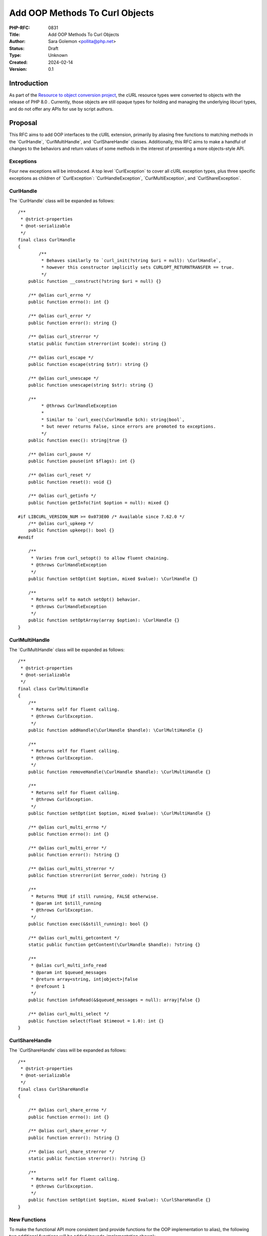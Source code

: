 Add OOP Methods To Curl Objects
===============================

:PHP-RFC: 0831
:Title: Add OOP Methods To Curl Objects
:Author: Sara Golemon <pollita@php.net>
:Status: Draft
:Type: Unknown
:Created: 2024-02-14
:Version: 0.1

Introduction
------------

As part of the `Resource to object conversion
project <https://github.com/php/php-tasks/issues/6>`__, the cURL
resource types were converted to objects with the release of PHP 8.0 .
Currently, those objects are still opaque types for holding and managing
the underlying libcurl types, and do not offer any APIs for use by
script authors.

Proposal
--------

This RFC aims to add OOP interfaces to the cURL extension, primarily by
aliasing free functions to matching methods in the \`CurlHandle`,
\`CurlMultiHandle`, and \`CurlShareHandle\` classes. Additionally, this
RFC aims to make a handful of changes to the behaviors and return values
of some methods in the interest of presenting a more objects-style API.

Exceptions
~~~~~~~~~~

Four new exceptions will be introduced. A top level \`CurlException\` to
cover all cURL exception types, plus three specific exceptions as
children of \`CurlException`: \`CurlHandleException`,
\`CurlMultiException`, and \`CurlShareException`.

CurlHandle
~~~~~~~~~~

The \`CurlHandle\` class will be expanded as follows:

::

   /**
    * @strict-properties
    * @not-serializable
    */
   final class CurlHandle
   {
           /**
            * Behaves similarly to `curl_init(?string $uri = null): \CurlHandle`,
            * however this constructor implicitly sets CURLOPT_RETURNTRANSFER == true.
            */
       public function __construct(?string $uri = null) {}

       /** @alias curl_errno */
       public function errno(): int {}

       /** @alias curl_error */
       public function error(): string {}

       /** @alias curl_strerror */
       static public function strerror(int $code): string {}

       /** @alias curl_escape */
       public function escape(string $str): string {}

       /** @alias curl_unescape */
       public function unescape(string $str): string {}

       /**
            * @throws CurlHandleException
            *
            * Similar to `curl_exec(\CurlHandle $ch): string|bool`,
            * but never returns False, since errors are promoted to exceptions.
            */
       public function exec(): string|true {}

       /** @alias curl_pause */
       public function pause(int $flags): int {}

       /** @alias curl_reset */
       public function reset(): void {}

       /** @alias curl_getinfo */
       public function getInfo(?int $option = null): mixed {}

   #if LIBCURL_VERSION_NUM >= 0x073E00 /* Available since 7.62.0 */
       /** @alias curl_upkeep */
       public function upkeep(): bool {}
   #endif

       /**
        * Varies from curl_setopt() to allow fluent chaining.
        * @throws CurlHandleException
        */
       public function setOpt(int $option, mixed $value): \CurlHandle {}

       /**
        * Returns self to match setOpt() behavior.
        * @throws CurlHandleException
        */
       public function setOptArray(array $option): \CurlHandle {}
   }

CurlMultiHandle
~~~~~~~~~~~~~~~

The \`CurlMultiHandle\` class will be expanded as follows:

::

   /**
    * @strict-properties
    * @not-serializable
    */
   final class CurlMultiHandle
   {
       /**
        * Returns self for fluent calling.
        * @throws CurlException.
        */
       public function addHandle(\CurlHandle $handle): \CurlMultiHandle {}

       /**
        * Returns self for fluent calling.
        * @throws CurlException.
        */
       public function removeHandle(\CurlHandle $handle): \CurlMultiHandle {}

       /**
        * Returns self for fluent calling.
        * @throws CurlException.
        */
       public function setOpt(int $option, mixed $value): \CurlMultiHandle {}

       /** @alias curl_multi_errno */
       public function errno(): int {}

       /** @alias curl_multi_error */
       public function error(): ?string {}

       /** @alias curl_multi_strerror */
       public function strerror(int $error_code): ?string {}

       /**
        * Returns TRUE if still running, FALSE otherwise.
        * @param int $still_running
        * @throws CurlException.
        */
       public function exec(&$still_running): bool {}

       /** @alias curl_multi_getcontent */
       static public function getContent(\CurlHandle $handle): ?string {}

       /**
        * @alias curl_multi_info_read
        * @param int $queued_messages
        * @return array<string, int|object>|false
        * @refcount 1
        */
       public function infoRead(&$queued_messages = null): array|false {}

       /** @alias curl_multi_select */
       public function select(float $timeout = 1.0): int {}
   }

CurlShareHandle
~~~~~~~~~~~~~~~

The \`CurlShareHandle\` class will be expanded as follows:

::

   /**
    * @strict-properties
    * @not-serializable
    */
   final class CurlShareHandle
   {

       /** @alias curl_share_errno */
       public function errno(): int {}

       /** @alias curl_share_error */
       public function error(): ?string {}

       /** @alias curl_share_strerror */
       static public function strerror(): ?string {}

       /**
        * Returns self for fluent calling.
        * @throws CurlException.
        */
       public function setOpt(int $option, mixed $value): \CurlShareHandle {}
   }

New Functions
~~~~~~~~~~~~~

To make the functional API more consistent (and provide functions for
the OOP implementation to alias), the following two additional functions
will be added (psuedo-implementation shown):

::

   function curl_multi_error(CurlMultiHandle $multi_handle): ?string {
       $errno = curl_multi_errno($multi_handle);
       return $errno ? curl_multi_strerror($errno) ? NULL;
   }

   function curl_share_error(CurlShareHandle $share_handle): ?string {
       $errno = curl_share_errno($share_handle);
       return $errno ? curl_share_strerror($errno) ? NULL;
   }

Backward Incompatible Changes
-----------------------------

No breaking changes for script code. Extensions will note small changes
in intialization performed by \`object_init_ex(return_value, curl_ce);\`
as now \`curl_easy_init()\` and other initialization happens in
\`curl_object_create\` rather than deferring to constructor/curl_init().

Proposed PHP Version(s)
-----------------------

8.4.0

Unaffected PHP Functionality
----------------------------

Script code written for the original cURL functional API will not be
impacted.

Proposed Voting Choices
-----------------------

Straight yes/no.

Patches and Tests
-----------------

Each existing unit test will be reviewed and duplicated as appropriate
to cover the OOP version of the API.

\* Work in progress: https://github.com/sgolemon/php-src/commits/curli
Note that as a work in progress this may not 100% match the proposal
above until it is complete.

Implementation
--------------

TBD

References
----------

TBD

Rejected Features
-----------------

TBD

Additional Metadata
-------------------

:Original Authors: Sara Golemon, pollita@php.net
:Original Status: Under Discussion
:Slug: curl-oop
:Wiki URL: https://wiki.php.net/rfc/curl-oop
